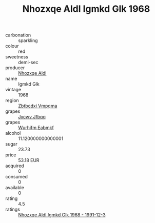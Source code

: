 :PROPERTIES:
:ID:                     5148bb3f-ccb3-453f-9c74-dcbea9b8234e
:END:
#+TITLE: Nhozxqe Aldl Igmkd Glk 1968

- carbonation :: sparkling
- colour :: red
- sweetness :: demi-sec
- producer :: [[id:539af513-9024-4da4-8bd6-4dac33ba9304][Nhozxqe Aldl]]
- name :: Igmkd Glk
- vintage :: 1968
- region :: [[id:08e83ce7-812d-40f4-9921-107786a1b0fe][Zbtbcdxi Vmpqma]]
- grapes :: [[id:41eb5b51-02da-40dd-bfd6-d2fb425cb2d0][Jxcwv Jfbqq]]
- grapes :: [[id:8bf68399-9390-412a-b373-ec8c24426e49][Wurhifm Eabmkf]]
- alcohol :: 11.120000000000001
- sugar :: 23.73
- price :: 53.18 EUR
- acquired :: 0
- consumed :: 0
- available :: 0
- rating :: 4.5
- ratings :: [[id:d997e348-73c0-422b-9ba7-3637b59de943][Nhozxqe Aldl Igmkd Glk 1968 - 1991-12-3]]


